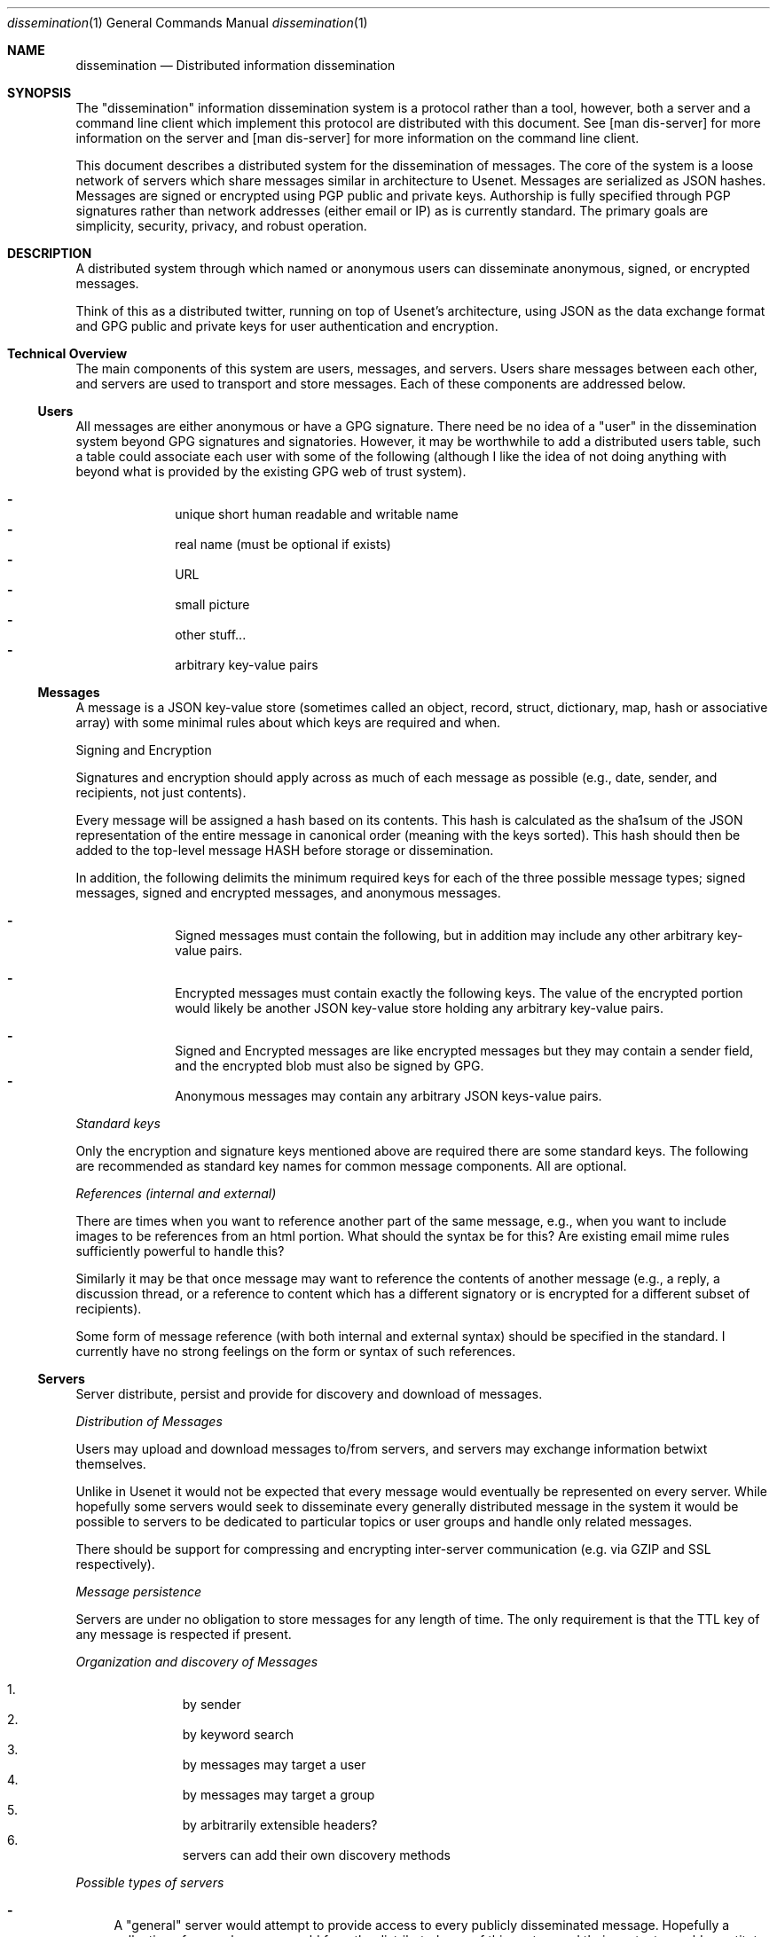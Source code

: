 .\" man 7 groff_mdoc  Best resource ever
.Dd October 31, 2012
.Dt dissemination 1
.Os
.Sh NAME
.Nm dissemination
.Nd Distributed information dissemination
.Sh SYNOPSIS
The "dissemination" information dissemination system is a protocol
rather than a tool, however, both a server and a command line client
which implement this protocol are distributed with this document.  See
[man dis-server] for more information on the server and [man
dis-server] for more information on the command line client.
.Pp
This document describes a distributed system for the dissemination of
messages.  The core of the system is a loose network of servers which
share messages similar in architecture to Usenet.  Messages are
serialized as JSON hashes.  Messages are signed or encrypted using PGP
public and private keys.  Authorship is fully specified through PGP
signatures rather than network addresses (either email or IP) as is
currently standard.  The primary goals are simplicity, security,
privacy, and robust operation.
.
.Sh DESCRIPTION
.
.Pp
A distributed system through which named or anonymous users can
disseminate anonymous, signed, or encrypted messages.
.
.Pp
Think of this as a distributed twitter, running on top of Usenet's
architecture, using JSON as the data exchange format and GPG public
and private keys for user authentication and encryption.
.
.Sh Technical Overview
.
The main components of this system are users, messages, and servers.
Users share messages between each other, and servers are used to
transport and store messages.  Each of these components are addressed
below.
.
.Ss Users
.Pp
All messages are either anonymous or have a GPG signature.  There need
be no idea of a "user" in the dissemination system beyond GPG
signatures and signatories.  However, it may be worthwhile to add a
distributed users table, such a table could associate each user with
some of the following (although I like the idea of not doing anything
with beyond what is provided by the existing GPG web of trust system).
.Pp
.Bl -dash -offset indent -compact
.  It
unique short human readable and writable name
.  It
real name (must be optional if exists)
.  It
URL
.  It
small picture
.  It
other stuff...
.  It
arbitrary key-value pairs
.El
.
.Ss Messages
.Pp
A message is a JSON key-value store (sometimes called an object,
record, struct, dictionary, map, hash or associative array) with some
minimal rules about which keys are required and when.
.Pp
Signing and Encryption
.Pp
Signatures and encryption should apply across as much of each message
as possible (e.g., date, sender, and recipients, not just contents).
.Pp
Every message will be assigned a hash based on its contents.  This
hash is calculated as the sha1sum of the JSON representation of the
entire message in canonical order (meaning with the keys sorted).
This hash should then be added to the top-level message HASH before
storage or dissemination.
.Pp
In addition, the following delimits the minimum required keys for each
of the three possible message types; signed messages, signed and
encrypted messages, and anonymous messages.
.
.Pp
.Bl -dash -offset indent -compact
.  It
Signed messages must contain the following, but in addition may
include any other arbitrary key-value pairs.
.Pp
.TS
tab(:);
r|l.
Key:Description
_
keys:JSON array of the keys in the order
    :\^they are signed.
signatory:Identifier of the signatory readable by
         :\^GPG.
signature:ASCII armor signature of the concatenated
         :\^values of keys.
.TE
.Pp
.  It
Encrypted messages must contain exactly the following keys.  The value
of the encrypted portion would likely be another JSON key-value store
holding any arbitrary key-value pairs.
.Pp
.TS
tab(:);
r|l.
Key:Description
_
recipients:A list of the recipients
encrypted:ASCII armor encrypted blob of arbitrary
         :\^contents.
.TE
.Pp
.  It
Signed and Encrypted messages are like encrypted messages but they may
contain a sender field, and the encrypted blob must also be signed by
GPG.
.  It
Anonymous messages may contain any arbitrary JSON keys-value pairs.
.El
.Pp
.Em Standard keys
.Pp
Only the encryption and signature keys mentioned above are required
there are some standard keys.  The following are recommended as
standard key names for common message components.  All are optional.
.Pp
.TS
tab(:);
r|l.
Key:Description
_
contents:The actual content of the message.
date:Specifies when the message was posted.
TTL:Or "time to live" specifies the maximum time
   :\^the message may be preserved by a server.
subject:A brief subject or title.
.TE
.Pp
.Em References (internal and external)
.Pp
There are times when you want to reference another part of the same
message, e.g., when you want to include images to be references from
an html portion.  What should the syntax be for this?  Are existing
email mime rules sufficiently powerful to handle this?
.Pp
Similarly it may be that once message may want to reference the
contents of another message (e.g., a reply, a discussion thread, or a
reference to content which has a different signatory or is encrypted
for a different subset of recipients).
.Pp
Some form of message reference (with both internal and external
syntax) should be specified in the standard.  I currently have no
strong feelings on the form or syntax of such references.
.Pp
.Ss Servers
.Pp
Server distribute, persist and provide for discovery and download of
messages.
.Pp
.Em Distribution of Messages
.Pp
Users may upload and download messages to/from servers, and servers
may exchange information betwixt themselves.
.Pp
Unlike in Usenet it would not be expected that every message would
eventually be represented on every server.  While hopefully some
servers would seek to disseminate every generally distributed message
in the system it would be possible to servers to be dedicated to
particular topics or user groups and handle only related messages.
.Pp
There should be support for compressing and encrypting inter-server
communication (e.g. via GZIP and SSL respectively).
.Pp
.Em Message persistence
.Pp
Servers are under no obligation to store messages for any length of
time.  The only requirement is that the TTL key of any message is
respected if present.
.Pp
.Em Organization and discovery of Messages
.Pp
.Pp
.Bl -enum -offset indent -compact
.It
by sender
.It
by keyword search
.It
by messages may target a user
.It
by messages may target a group
.It
by arbitrarily extensible headers?
.It
servers can add their own discovery methods
.El
.Pp
.Em Possible types of servers
.Pp
.Bl -dash
.It
A "general" server would attempt to provide access to every publicly
disseminated message.  Hopefully a collection of general servers would
form the distributed core of this system and their contents would
constitute the global public message contents.
.It
A "topic" or "community" server may not perform any message exchange
with other servers, or may only exchange messages with a specific
topic or community of servers.  Such servers may only allow uploads of
specific messages discriminated by signatory or perhaps by content or
moderator.
.It
A "personal" server may only post messages from a single signatory and
may do no inter-server communication whatsoever.  Such a server could
serve as a personal "home" on the web, like a homepage.
.Pp
Using message references numerous messages could be presented in a
unified place (or page or view).  Such a personal presence on the web
may have numerous advantages over a static home page.
.Pp
Every piece of content would be signed.  Content could easily be added
through the addition of messages.  Messages encrypted for particular
groups could be used to display different information to different
groups of readers.  Such a personal message server could serve the
same role as a Facebook page (at least as I understand Facebook, I've
never used it myself).
.El
.Pp
.Sh Robustness
.Pp
Robustness of operation include continued operation of the system as a
whole, and persistence of individual messages.  Both are attained
through spatial distribution and the lack of single points of failure.
All servers are peers, and each server is capable of serving any
message.  There is no single location at which a message exists, so to
remove a message from the system every copy of the message (server
side or client side) must be removed from the system.
.Sh Privacy Considerations
.Pp
GPG allows for the encryption of messages sent between users.
Currently the only way to target a message at a recipient is to
encrypt the message for that recipient.  By requiring the use of GPG
encryption of messages on the client side this framework should
greatly increase privacy over email (which is normally unencrypted)
and other communication systems in which servers must be trusted with
private contents.
.Ss Privacy of Meta-information
.Pp
The meta-information of the communication (who communicated with who
and when) is an increasingly common target of surveillance.  Such
information is often easier to collect without a warrant as it does
not include the contents communication.
.Pp
Is there a way to send an encrypted message to a recipient, without
exposing either the identity of the sender or of the recipient?  In a
system with potentially malicious servers, this question reduces to
the search for a technique by which a user can both; search through
the messages on a server to identify which messages are encrypted for
the user in question, and download messages from a server anonymously.
.Pp
Anonymous search seems like it could be a difficult problem.  The
sender of the encrypted message would have to encrypt the names of the
recipients in such a way that they can only be decrypted by the
recipients (this can be done with standard GPG).  However, as it is
unfeasible for the user to decrypt \fBevery\fR message on a public
server there must be a way for a server to perform the search for the
recipient without knowing either (1) the encrypted search term or (2)
the encrypted contents (e.g., list of recipients) being searched.
.Pp
How about using homologous encryption?  The sender and the recipient
each have access to their own private keys, and the other's public
key.  Is this enough shared information for the sender and recipient
to encrypt some token (say the recipient's name) homologously, such
that; (1) the recipient can submit her encrypted token to the server,
(2) the server can search for a matching token across encrypted fields
in multiple messages without any knowledge of the value of the token,
and ideally (3) the server can not encrypt a term (such as the
recipients name, or a banned search term) and then search for that
encrypted term.
.
.Sh Security Considerations
.Pp
I'm sure there are some, but who knows what.  Any with JSON parsing or
GPG signature verification or decryption could be issues here.  Many
Usenet security issues could also be relevant here.
.Sh Tools
.Pp
Here is a provisional list of those tools which should exist in some
form to form a proof of concept that this idea has legs.  So far the
first and the last exist.
.Pp
.Bl -enum -offset indent -compact
.It
A message server.  Currently a node server does exist and GPG bindings
for node allowing message signature verification have been written.
.It
A web interface to a message server.  This would require a way of
calling GPG from within the browser to verify signatures, to decrypt
messages, and to encrypt and sign outgoing messages.
.It
Another web front end allowing for the assembly of messages with html
content into web pages.  This would provide for easily updated web
pages with strict access controls based on the subset of the available
messages which the reading has permission to decrypt.
.It
Command line tools for browsing local and remote message repositories,
and for encoding and decoding messages.
.El
